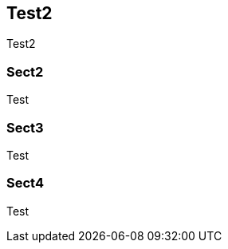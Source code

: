 == Test2

Test2

[#custom-sect2]
=== Sect2

Test

[#custom-sect3]
=== Sect3

Test

[#custom-sect4]
=== Sect4

Test
